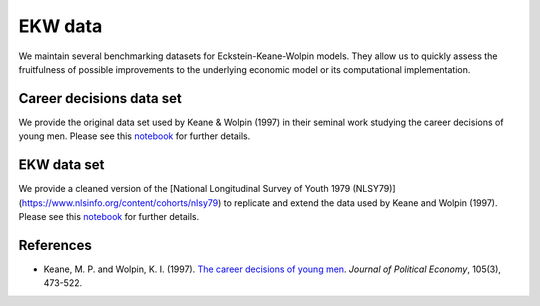 EKW data
********

We maintain several benchmarking datasets for Eckstein-Keane-Wolpin models. They allow us to quickly assess the fruitfulness of possible improvements to the underlying economic model or its computational implementation.

Career decisions data set
#########################

We provide the original data set used by Keane & Wolpin (1997) in their seminal work studying the career decisions of young men. Please see this `notebook <http://nbviewer.jupyter.org/github/ekw-data/blob/master/career-decisions/explorations.ipynb/>`_ for further details.

EKW data set
############

We provide a cleaned version of the [National Longitudinal Survey of Youth 1979 (NLSY79)](https://www.nlsinfo.org/content/cohorts/nlsy79) to replicate and extend the data used by Keane and Wolpin (1997). Please see this `notebook <http://nbviewer.jupyter.org/github/ekw-data/blob/master/struct-data/explorations.ipynb/>`_ for further details.

References
##########

- Keane, M. P. and Wolpin, K. I. (1997). `The career decisions of young men <http://www.journals.uchicago.edu/doi/10.1086/262080>`_. *Journal of Political Economy*, 105(3), 473-522.

